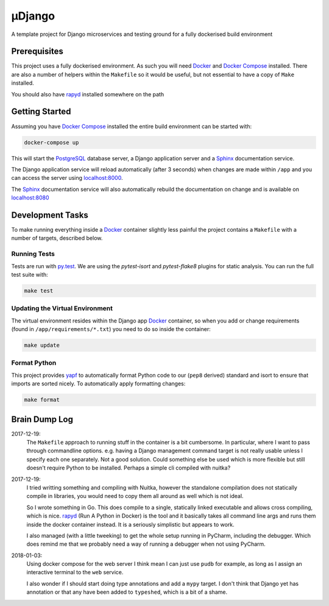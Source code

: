 µDjango
=======

A template project for Django microservices and testing ground for a fully dockerised build environment


Prerequisites
-------------

This project uses a fully dockerised environment. As such you will need Docker_ and `Docker Compose`_ installed. There are also a number of helpers within the ``Makefile`` so it would be useful, but not essential to have a copy of ``Make`` installed.

You should also have rapyd_ installed somewhere on the path


Getting Started
---------------

Assuming you have `Docker Compose`_ installed the entire build environment can be started with:

.. code-block:: bash

	docker-compose up


This will start the PostgreSQL_ database server, a Django application server and a Sphinx_ documentation service.

The Django application service will reload automatically (after 3 seconds) when changes are made within ``/app`` and you can access the server using `localhost:8000`_.

The Sphinx_ documentation service will also automatically rebuild the documentation on change and is available on `localhost:8080`_





Development Tasks
-----------------

To make running everything inside a Docker_ container slightly less painful the project contains a ``Makefile`` with a number of targets, described below.


Running Tests
+++++++++++++


Tests are run with `py.test`_. We are using the `pytest-isort` and `pytest-flake8` plugins for static analysis. You can run the full test suite with:

.. code-block:: bash

	make test


Updating the Virtual Environment
++++++++++++++++++++++++++++++++

The virtual environment resides within the Django app Docker_ container, so when you add or change requirements (found in ``/app/requirements/*.txt``) you need to do so inside the container:

.. code-block:: bash

	make update


Format Python
+++++++++++++

This project provides yapf_ to automatically format Python code to our (``pep8`` derived) standard and isort to ensure that imports are sorted nicely. To automatically apply formatting changes:

.. code-block:: bash

	make format



Brain Dump Log
--------------

2017-12-19:
	The ``Makefile`` approach to running stuff in the container is a bit cumbersome. In particular, where I want to pass through commandline options. e.g. having a Django management command target is not really usable unless I specify each one separately. Not a good solution. Could something else be used which is more flexible but still doesn't require Python to be installed.  Perhaps a simple cli compiled with nuitka?

2017-12-19:
	I tried writting something and compiling with Nuitka, however the standalone compilation does not statically compile in libraries, you would need to copy them all around as well which is not ideal.

	So I wrote something in Go. This does compile to a single, statically linked executable and allows cross compiling, which is nice. rapyd_ (Run A Python in Docker) is the tool and it basically takes all command line args and runs them inside the docker container instead.  It is a seriously simplistic but appears to work.

	I also managed (with a little tweeking) to get the whole setup running in PyCharm, including the debugger. Which does remind me that we probably need a way of running a debugger when not using PyCharm.

2018-01-03:
	Using docker compose for the web server I think mean I can just use ``pudb`` for example, as long as I assign an interactive terminal to the ``web`` service.

	I also wonder if I should start doing type annotations and add a ``mypy`` target. I don't think that Django yet has annotation or that any have been added to ``typeshed``, which is a bit of a shame.

.. _docker: https://www.docker.com/
.. _`docker compose`: https://docs.docker.com/compose/install/
.. _rapyd: https://github.com/a-musing-moose/rapyd
.. _postgresql: https://www.postgresql.org/
.. _sphinx: http://www.sphinx-doc.org/en/stable/
.. _`localhost:8000`: http://localhost:8000
.. _`localhost:8080`: http://localhost:8080
.. _`py.test`: https://pytest-django.readthedocs.io/en/latest/
.. _yapf: https://github.com/google/yapf
